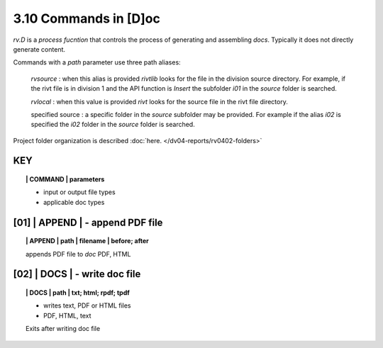 3.10 Commands in [D]oc
===========================

*rv.D* is a *process fucntion* that controls the process of generating and
assembling *docs*. Typically it does not directly generate content.

Commands with a *path* parameter use three path aliases:

    *rvsource* : when this alias is provided *rivtlib* looks for the file in the
    division source directory. For example, if the rivt file is in division 1
    and the API function is *Insert* the subfolder *i01* in the *source* folder
    is searched.

    *rvlocal* : when this value is provided *rivt* looks for the source file in
    the rivt file directory.

    specified source : a specific folder in the *source* subfolder may be
    provided. For example if the alias *i02* is specified the *i02* folder in
    the *source* folder is searched.


Project folder organization is described 
:doc:`here. </dv04-reports/rv0402-folders>`


**KEY**  
-------------

.. raw:: html

    <hr>


.. topic:: | COMMAND | parameters

    - input or output file types
    - applicable doc types


.. raw:: html

    <hr>


**[01]** | APPEND  | - append PDF file
-------------------------------------------

.. raw:: html

    <hr>


.. topic:: | APPEND | path | filename | before; after

   appends PDF file to *doc*
   PDF, HTML
 
**[02]** | DOCS |  - write doc file
-------------------------------------------

.. raw:: html

    <hr>


.. topic:: | DOCS | path |  txt; html; rpdf; tpdf

    - writes text, PDF or HTML files
    - PDF, HTML, text
  
    Exits after writing doc file


